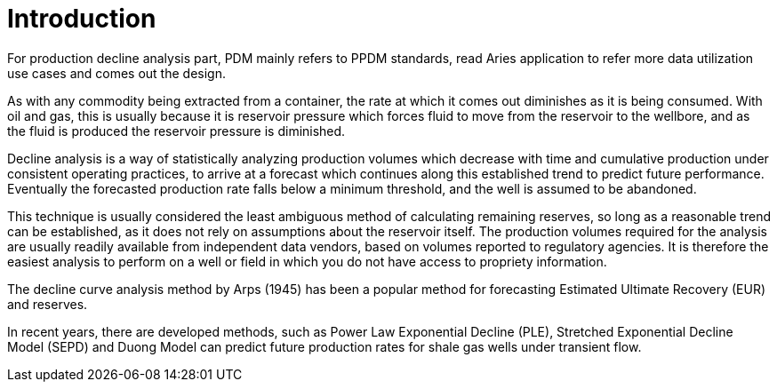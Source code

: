 = Introduction

For production decline analysis part, PDM mainly refers to PPDM standards, read Aries application to refer more data utilization use cases and comes out the design.

As with any commodity being extracted from a container, the rate at which it comes out diminishes as it is being consumed. With oil and gas, this is usually because it is reservoir pressure which forces fluid to move from the reservoir to the wellbore, and as the fluid is produced the reservoir pressure is diminished.

Decline analysis is a way of statistically analyzing production volumes which decrease with time and cumulative production under consistent operating practices, to arrive at a forecast which continues along this established trend to predict future performance. Eventually the forecasted production rate falls below a minimum threshold, and the well is assumed to be abandoned.

This technique is usually considered the least ambiguous method of calculating remaining reserves, so long as a reasonable trend can be established, as it does not rely on assumptions about the reservoir itself. The production volumes required for the analysis are usually readily available from independent data vendors, based on volumes reported to regulatory agencies. It is therefore the easiest analysis to perform on a well or field in which you do not have access to propriety information.

The decline curve analysis method by Arps (1945) has been a popular method for forecasting Estimated Ultimate Recovery (EUR) and reserves.

In recent years, there are developed methods, such as Power Law Exponential Decline (PLE), Stretched Exponential Decline Model (SEPD) and Duong Model can predict future production rates for shale gas wells under transient flow.
